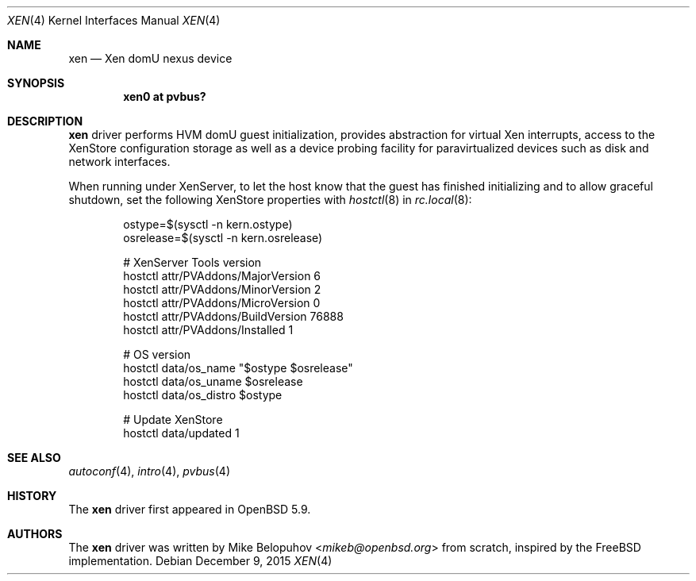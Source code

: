 .\"	$OpenBSD: xen.4,v 1.1 2015/12/09 00:26:39 mikeb Exp $
.\"
.\" Copyright (c) 2015 Mike Belopuhov
.\"
.\" Permission to use, copy, modify, and distribute this software for any
.\" purpose with or without fee is hereby granted, provided that the above
.\" copyright notice and this permission notice appear in all copies.
.\"
.\" THE SOFTWARE IS PROVIDED "AS IS" AND THE AUTHOR DISCLAIMS ALL WARRANTIES
.\" WITH REGARD TO THIS SOFTWARE INCLUDING ALL IMPLIED WARRANTIES OF
.\" MERCHANTABILITY AND FITNESS. IN NO EVENT SHALL THE AUTHOR BE LIABLE FOR
.\" ANY SPECIAL, DIRECT, INDIRECT, OR CONSEQUENTIAL DAMAGES OR ANY DAMAGES
.\" WHATSOEVER RESULTING FROM LOSS OF USE, DATA OR PROFITS, WHETHER IN AN
.\" ACTION OF CONTRACT, NEGLIGENCE OR OTHER TORTIOUS ACTION, ARISING OUT OF
.\" OR IN CONNECTION WITH THE USE OR PERFORMANCE OF THIS SOFTWARE.
.\"
.Dd $Mdocdate: December 9 2015 $
.Dt XEN 4
.Os
.Sh NAME
.Nm xen
.Nd Xen domU nexus device
.Sh SYNOPSIS
.Cd "xen0 at pvbus?"
.Sh DESCRIPTION
.Nm
driver performs HVM domU guest initialization, provides abstraction for
virtual Xen interrupts, access to the XenStore configuration storage as
well as a device probing facility for paravirtualized devices such as
disk and network interfaces.
.Pp
When running under XenServer, to let the host know that the guest has
finished initializing and to allow graceful shutdown, set the following
XenStore properties with
.Xr hostctl 8
in
.Xr rc.local 8 :
.Bd -literal -offset indent
ostype=$(sysctl -n kern.ostype)
osrelease=$(sysctl -n kern.osrelease)

# XenServer Tools version
hostctl attr/PVAddons/MajorVersion 6
hostctl attr/PVAddons/MinorVersion 2
hostctl attr/PVAddons/MicroVersion 0
hostctl attr/PVAddons/BuildVersion 76888
hostctl attr/PVAddons/Installed 1

# OS version
hostctl data/os_name "$ostype $osrelease"
hostctl data/os_uname $osrelease
hostctl data/os_distro $ostype

# Update XenStore
hostctl data/updated 1
.Ed
.Sh SEE ALSO
.Xr autoconf 4 ,
.Xr intro 4 ,
.Xr pvbus 4
.Sh HISTORY
The
.Nm
driver first appeared in
.Ox 5.9 .
.Sh AUTHORS
The
.Nm
driver was written by
.An Mike Belopuhov Aq Mt mikeb@openbsd.org
from scratch, inspired by the
.Fx
implementation.
